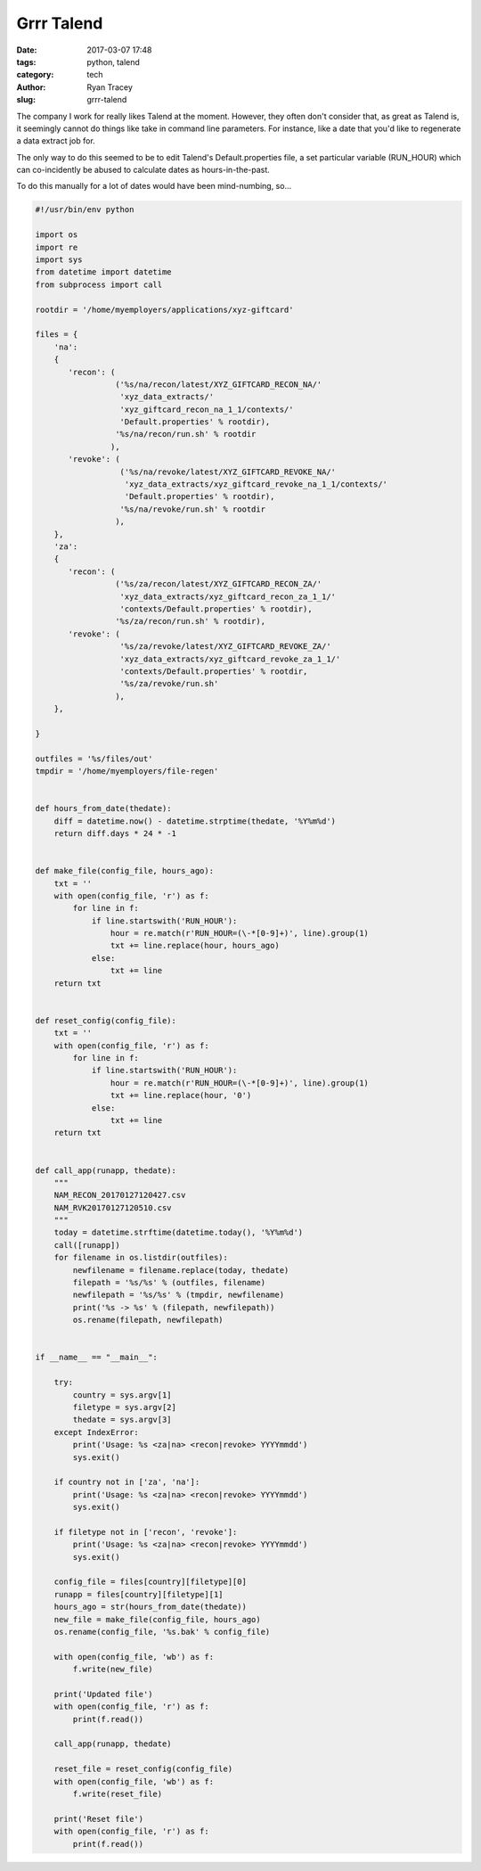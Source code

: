 Grrr Talend
===========

:date: 2017-03-07 17:48
:tags: python, talend
:category: tech
:author: Ryan Tracey
:slug: grrr-talend

The company I work for really likes Talend at the moment. However,
they often don't consider that, as great as Talend is, it seemingly
cannot do things like take in command line parameters. For instance,
like a date that you'd like to regenerate a data extract job for.

The only way to do this seemed to be to edit Talend's Default.properties
file, a set particular variable (RUN_HOUR) which can co-incidently be abused
to calculate dates as hours-in-the-past.

To do this manually for a lot of dates would have been mind-numbing, so...


.. code-block:: python

    #!/usr/bin/env python

    import os
    import re
    import sys
    from datetime import datetime
    from subprocess import call

    rootdir = '/home/myemployers/applications/xyz-giftcard'

    files = {
        'na':
        {
           'recon': (
                     ('%s/na/recon/latest/XYZ_GIFTCARD_RECON_NA/'
                      'xyz_data_extracts/'
                      'xyz_giftcard_recon_na_1_1/contexts/'
                      'Default.properties' % rootdir),
                     '%s/na/recon/run.sh' % rootdir
                    ),
           'revoke': (
                      ('%s/na/revoke/latest/XYZ_GIFTCARD_REVOKE_NA/'
                       'xyz_data_extracts/xyz_giftcard_revoke_na_1_1/contexts/'
                       'Default.properties' % rootdir),
                      '%s/na/revoke/run.sh' % rootdir
                     ),
        },
        'za':
        {
           'recon': (
                     ('%s/za/recon/latest/XYZ_GIFTCARD_RECON_ZA/'
                      'xyz_data_extracts/xyz_giftcard_recon_za_1_1/'
                      'contexts/Default.properties' % rootdir),
                     '%s/za/recon/run.sh' % rootdir),
           'revoke': (
                      '%s/za/revoke/latest/XYZ_GIFTCARD_REVOKE_ZA/'
                      'xyz_data_extracts/xyz_giftcard_revoke_za_1_1/'
                      'contexts/Default.properties' % rootdir,
                      '%s/za/revoke/run.sh'
                     ),
        },

    }

    outfiles = '%s/files/out'
    tmpdir = '/home/myemployers/file-regen'


    def hours_from_date(thedate):
        diff = datetime.now() - datetime.strptime(thedate, '%Y%m%d')
        return diff.days * 24 * -1


    def make_file(config_file, hours_ago):
        txt = ''
        with open(config_file, 'r') as f:
            for line in f:
                if line.startswith('RUN_HOUR'):
                    hour = re.match(r'RUN_HOUR=(\-*[0-9]+)', line).group(1)
                    txt += line.replace(hour, hours_ago)
                else:
                    txt += line
        return txt


    def reset_config(config_file):
        txt = ''
        with open(config_file, 'r') as f:
            for line in f:
                if line.startswith('RUN_HOUR'):
                    hour = re.match(r'RUN_HOUR=(\-*[0-9]+)', line).group(1)
                    txt += line.replace(hour, '0')
                else:
                    txt += line
        return txt


    def call_app(runapp, thedate):
        """
        NAM_RECON_20170127120427.csv
        NAM_RVK20170127120510.csv
        """
        today = datetime.strftime(datetime.today(), '%Y%m%d')
        call([runapp])
        for filename in os.listdir(outfiles):
            newfilename = filename.replace(today, thedate)
            filepath = '%s/%s' % (outfiles, filename)
            newfilepath = '%s/%s' % (tmpdir, newfilename)
            print('%s -> %s' % (filepath, newfilepath))
            os.rename(filepath, newfilepath)


    if __name__ == "__main__":

        try:
            country = sys.argv[1]
            filetype = sys.argv[2]
            thedate = sys.argv[3]
        except IndexError:
            print('Usage: %s <za|na> <recon|revoke> YYYYmmdd')
            sys.exit()

        if country not in ['za', 'na']:
            print('Usage: %s <za|na> <recon|revoke> YYYYmmdd')
            sys.exit()

        if filetype not in ['recon', 'revoke']:
            print('Usage: %s <za|na> <recon|revoke> YYYYmmdd')
            sys.exit()

        config_file = files[country][filetype][0]
        runapp = files[country][filetype][1]
        hours_ago = str(hours_from_date(thedate))
        new_file = make_file(config_file, hours_ago)
        os.rename(config_file, '%s.bak' % config_file)

        with open(config_file, 'wb') as f:
            f.write(new_file)

        print('Updated file')
        with open(config_file, 'r') as f:
            print(f.read())

        call_app(runapp, thedate)

        reset_file = reset_config(config_file)
        with open(config_file, 'wb') as f:
            f.write(reset_file)

        print('Reset file')
        with open(config_file, 'r') as f:
            print(f.read())
